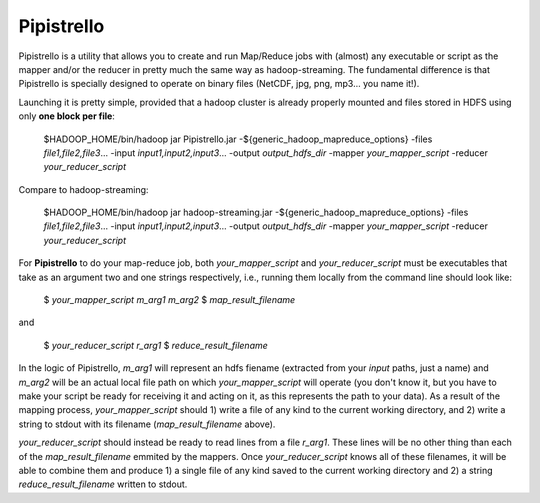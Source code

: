 .. _readme:

Pipistrello
===========

	
Pipistrello is a utility that allows you to create and run Map/Reduce jobs with 
(almost) any executable or script as the mapper and/or the reducer in pretty much 
the same way as hadoop-streaming. The fundamental difference is that Pipistrello
is specially designed to operate on binary files 
(NetCDF, jpg, png, mp3... you name it!).

Launching it is pretty simple, provided that a hadoop cluster is already properly 
mounted and files stored in HDFS using only **one block per file**:

	$HADOOP_HOME/bin/hadoop jar Pipistrello.jar \
	-${generic_hadoop_mapreduce_options} \
	-files *file1,file2,file3*... \
	-input *input1,input2,input3*... \
	-output *output_hdfs_dir* \
	-mapper *your_mapper_script* \
	-reducer *your_reducer_script*

Compare to hadoop-streaming:

	$HADOOP_HOME/bin/hadoop jar hadoop-streaming.jar \
	-${generic_hadoop_mapreduce_options} \
	-files *file1,file2,file3*... \
	-input *input1,input2,input3*... \
	-output *output_hdfs_dir* \
	-mapper *your_mapper_script* \
	-reducer *your_reducer_script*


For **Pipistrello** to do your map-reduce job, both *your_mapper_script* and *your_reducer_script* must be executables 
that take as an argument two and one  strings respectively, i.e., running them locally from the command line should look like:

	$ *your_mapper_script* *m_arg1* *m_arg2*
	$ *map_result_filename*

and

	$ *your_reducer_script* *r_arg1*
	$ *reduce_result_filename*

In the logic of Pipistrello, *m_arg1* will represent an hdfs fiename (extracted from your *input* paths, just a name) 
and *m_arg2* will be an actual local file path on which *your_mapper_script* will operate (you don't know it, but you have to
make your script be ready for receiving it and acting on it, as this represents the path to your data). As a result of the
mapping process, *your_mapper_script* should 1) write a file of any kind to the current working directory, and 2) write a
string to stdout with its filename (*map_result_filename* above).

*your_reducer_script* should instead be ready to read lines from a file *r_arg1*. These lines will be no other thing
than each of the *map_result_filename* emmited by the mappers. Once *your_reducer_script* knows all of these filenames, it
will be able to combine them and produce 1) a single file of any kind saved to the current working directory and 2) a string *reduce_result_filename* written to stdout.



